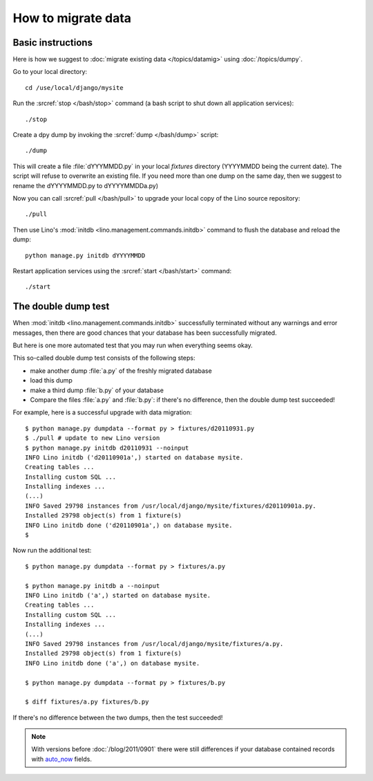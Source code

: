 How to migrate data
===================

Basic instructions
------------------

Here is how we suggest to 
:doc:`migrate existing data </topics/datamig>` 
using :doc:`/topics/dumpy`.

Go to your local directory::

  cd /use/local/django/mysite

Run the :srcref:`stop </bash/stop>` command (a bash script to shut down all 
application services)::

  ./stop
  
Create a dpy dump by invoking the :srcref:`dump </bash/dump>` script::

  ./dump
  
This will create a file :file:`dYYYMMDD.py` in your 
local `fixtures` directory (YYYYMMDD being the current date).
The script will refuse to overwrite an existing file. 
If you need more than one dump on the same day, 
then we suggest to rename the dYYYYMMDD.py to dYYYYMMDDa.py)
 
Now you can call :srcref:`pull </bash/pull>` to upgrade 
your local copy of the Lino source repository::

  ./pull
  
Then use Lino's :mod:`initdb <lino.management.commands.initdb>` 
command to flush the database and reload the dump::
  
  python manage.py initdb dYYYYMMDD
  
Restart application services using the :srcref:`start </bash/start>` 
command::
  
  ./start



The double dump test
-----------------------------------------------------

When :mod:`initdb <lino.management.commands.initdb>` 
successfully terminated without any warnings and error messages, 
then there are good chances 
that your database has been successfully migrated. 

But here is one more automated test that you may run 
when everything seems okay.

This so-called double dump test consists of the following steps:

- make another dump :file:`a.py` of the freshly migrated database 
- load this dump 
- make a third dump :file:`b.py` of your database 
- Compare the files :file:`a.py` and :file:`b.py`:
  if there's no difference, then the double dump test succeeded!


For example, here is a successful upgrade with data migration::
  
  $ python manage.py dumpdata --format py > fixtures/d20110931.py
  $ ./pull # update to new Lino version
  $ python manage.py initdb d20110931 --noinput
  INFO Lino initdb ('d20110901a',) started on database mysite.
  Creating tables ...
  Installing custom SQL ...
  Installing indexes ...
  (...)
  INFO Saved 29798 instances from /usr/local/django/mysite/fixtures/d20110901a.py.
  Installed 29798 object(s) from 1 fixture(s)
  INFO Lino initdb done ('d20110901a',) on database mysite.  
  $
  

Now run the additional test::  
  
  $ python manage.py dumpdata --format py > fixtures/a.py
  
  $ python manage.py initdb a --noinput
  INFO Lino initdb ('a',) started on database mysite.
  Creating tables ...
  Installing custom SQL ...
  Installing indexes ...
  (...)
  INFO Saved 29798 instances from /usr/local/django/mysite/fixtures/a.py.
  Installed 29798 object(s) from 1 fixture(s)
  INFO Lino initdb done ('a',) on database mysite.  
  
  $ python manage.py dumpdata --format py > fixtures/b.py
  
  $ diff fixtures/a.py fixtures/b.py
  
If there's no difference between the two dumps, then the test succeeded!
  
.. note:: 

  With versions before :doc:`/blog/2011/0901` there were still 
  differences if your database contained records with 
  `auto_now 
  <https://docs.djangoproject.com/en/dev/ref/models/fields/#django.db.models.DateField.auto_now>`_
  fields.
  
  
